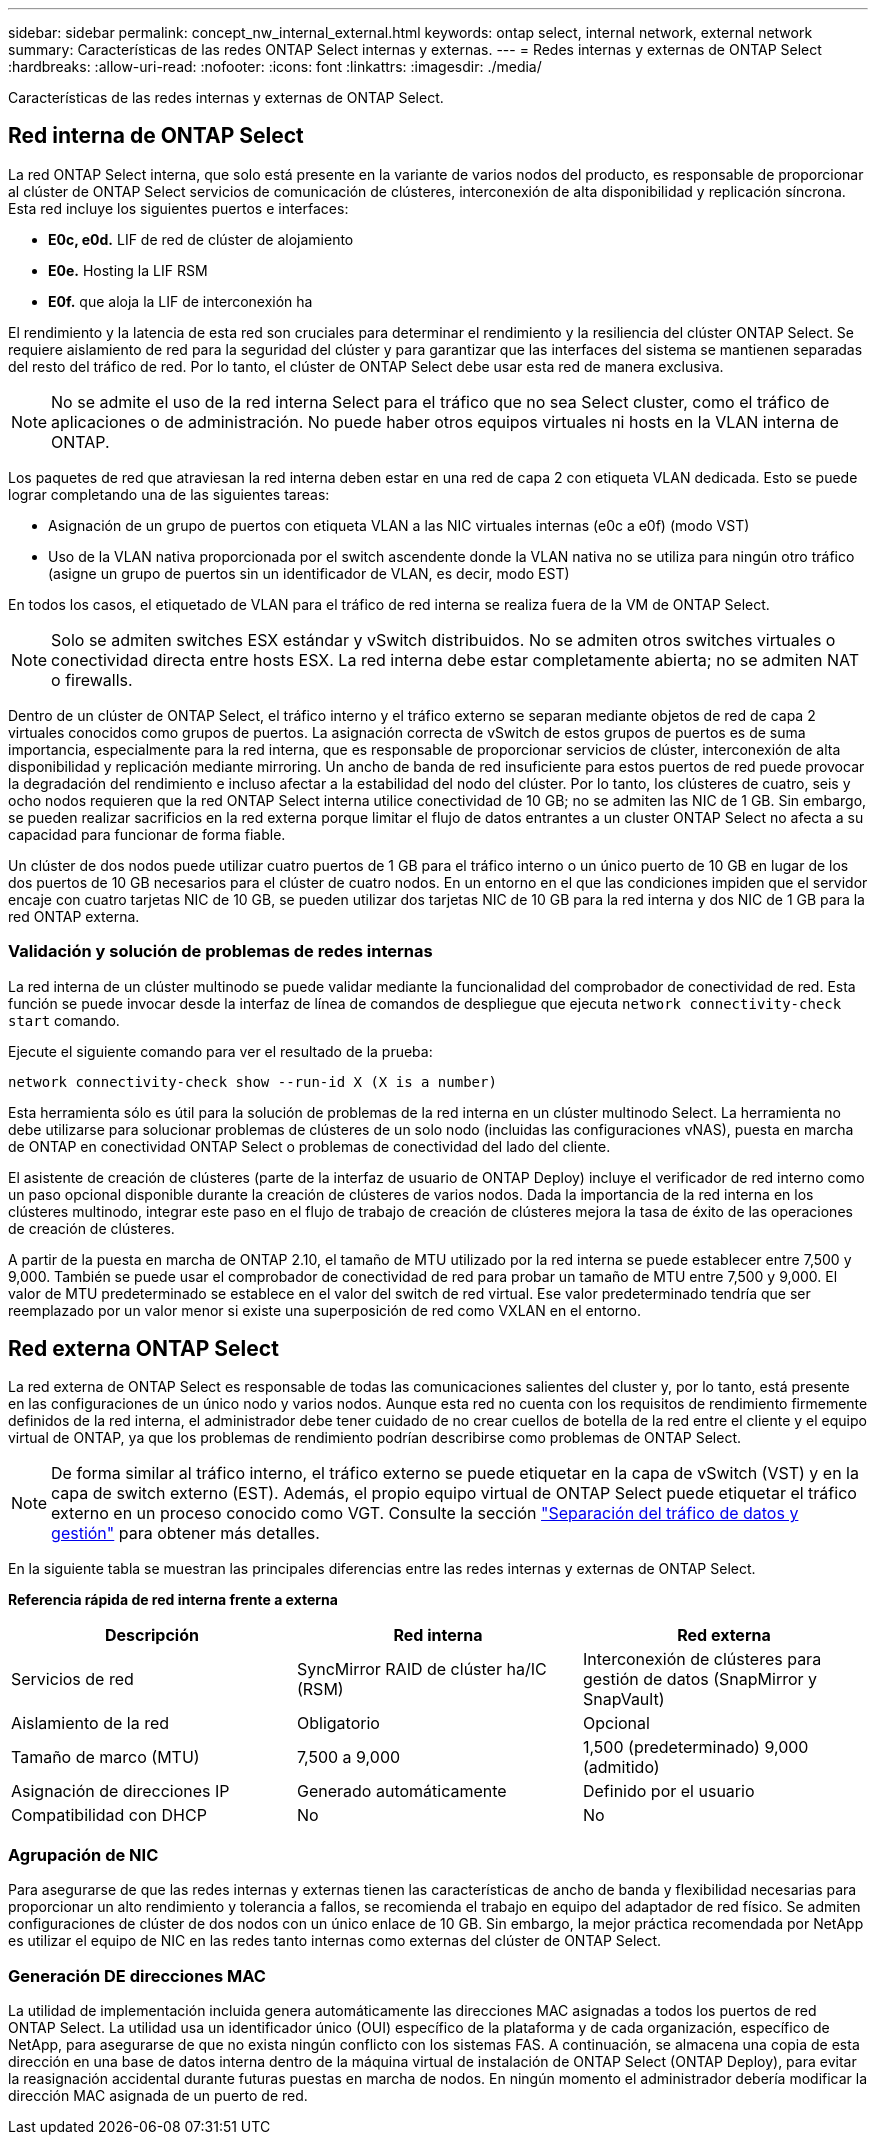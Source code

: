 ---
sidebar: sidebar 
permalink: concept_nw_internal_external.html 
keywords: ontap select, internal network, external network 
summary: Características de las redes ONTAP Select internas y externas. 
---
= Redes internas y externas de ONTAP Select
:hardbreaks:
:allow-uri-read: 
:nofooter: 
:icons: font
:linkattrs: 
:imagesdir: ./media/


[role="lead"]
Características de las redes internas y externas de ONTAP Select.



== Red interna de ONTAP Select

La red ONTAP Select interna, que solo está presente en la variante de varios nodos del producto, es responsable de proporcionar al clúster de ONTAP Select servicios de comunicación de clústeres, interconexión de alta disponibilidad y replicación síncrona. Esta red incluye los siguientes puertos e interfaces:

* *E0c, e0d.* LIF de red de clúster de alojamiento
* *E0e.* Hosting la LIF RSM
* *E0f.* que aloja la LIF de interconexión ha


El rendimiento y la latencia de esta red son cruciales para determinar el rendimiento y la resiliencia del clúster ONTAP Select. Se requiere aislamiento de red para la seguridad del clúster y para garantizar que las interfaces del sistema se mantienen separadas del resto del tráfico de red. Por lo tanto, el clúster de ONTAP Select debe usar esta red de manera exclusiva.


NOTE: No se admite el uso de la red interna Select para el tráfico que no sea Select cluster, como el tráfico de aplicaciones o de administración. No puede haber otros equipos virtuales ni hosts en la VLAN interna de ONTAP.

Los paquetes de red que atraviesan la red interna deben estar en una red de capa 2 con etiqueta VLAN dedicada. Esto se puede lograr completando una de las siguientes tareas:

* Asignación de un grupo de puertos con etiqueta VLAN a las NIC virtuales internas (e0c a e0f) (modo VST)
* Uso de la VLAN nativa proporcionada por el switch ascendente donde la VLAN nativa no se utiliza para ningún otro tráfico (asigne un grupo de puertos sin un identificador de VLAN, es decir, modo EST)


En todos los casos, el etiquetado de VLAN para el tráfico de red interna se realiza fuera de la VM de ONTAP Select.


NOTE: Solo se admiten switches ESX estándar y vSwitch distribuidos. No se admiten otros switches virtuales o conectividad directa entre hosts ESX. La red interna debe estar completamente abierta; no se admiten NAT o firewalls.

Dentro de un clúster de ONTAP Select, el tráfico interno y el tráfico externo se separan mediante objetos de red de capa 2 virtuales conocidos como grupos de puertos. La asignación correcta de vSwitch de estos grupos de puertos es de suma importancia, especialmente para la red interna, que es responsable de proporcionar servicios de clúster, interconexión de alta disponibilidad y replicación mediante mirroring. Un ancho de banda de red insuficiente para estos puertos de red puede provocar la degradación del rendimiento e incluso afectar a la estabilidad del nodo del clúster. Por lo tanto, los clústeres de cuatro, seis y ocho nodos requieren que la red ONTAP Select interna utilice conectividad de 10 GB; no se admiten las NIC de 1 GB. Sin embargo, se pueden realizar sacrificios en la red externa porque limitar el flujo de datos entrantes a un cluster ONTAP Select no afecta a su capacidad para funcionar de forma fiable.

Un clúster de dos nodos puede utilizar cuatro puertos de 1 GB para el tráfico interno o un único puerto de 10 GB en lugar de los dos puertos de 10 GB necesarios para el clúster de cuatro nodos. En un entorno en el que las condiciones impiden que el servidor encaje con cuatro tarjetas NIC de 10 GB, se pueden utilizar dos tarjetas NIC de 10 GB para la red interna y dos NIC de 1 GB para la red ONTAP externa.



=== Validación y solución de problemas de redes internas

La red interna de un clúster multinodo se puede validar mediante la funcionalidad del comprobador de conectividad de red. Esta función se puede invocar desde la interfaz de línea de comandos de despliegue que ejecuta `network connectivity-check start` comando.

Ejecute el siguiente comando para ver el resultado de la prueba:

[listing]
----
network connectivity-check show --run-id X (X is a number)
----
Esta herramienta sólo es útil para la solución de problemas de la red interna en un clúster multinodo Select. La herramienta no debe utilizarse para solucionar problemas de clústeres de un solo nodo (incluidas las configuraciones vNAS), puesta en marcha de ONTAP en conectividad ONTAP Select o problemas de conectividad del lado del cliente.

El asistente de creación de clústeres (parte de la interfaz de usuario de ONTAP Deploy) incluye el verificador de red interno como un paso opcional disponible durante la creación de clústeres de varios nodos. Dada la importancia de la red interna en los clústeres multinodo, integrar este paso en el flujo de trabajo de creación de clústeres mejora la tasa de éxito de las operaciones de creación de clústeres.

A partir de la puesta en marcha de ONTAP 2.10, el tamaño de MTU utilizado por la red interna se puede establecer entre 7,500 y 9,000. También se puede usar el comprobador de conectividad de red para probar un tamaño de MTU entre 7,500 y 9,000. El valor de MTU predeterminado se establece en el valor del switch de red virtual. Ese valor predeterminado tendría que ser reemplazado por un valor menor si existe una superposición de red como VXLAN en el entorno.



== Red externa ONTAP Select

La red externa de ONTAP Select es responsable de todas las comunicaciones salientes del cluster y, por lo tanto, está presente en las configuraciones de un único nodo y varios nodos. Aunque esta red no cuenta con los requisitos de rendimiento firmemente definidos de la red interna, el administrador debe tener cuidado de no crear cuellos de botella de la red entre el cliente y el equipo virtual de ONTAP, ya que los problemas de rendimiento podrían describirse como problemas de ONTAP Select.


NOTE: De forma similar al tráfico interno, el tráfico externo se puede etiquetar en la capa de vSwitch (VST) y en la capa de switch externo (EST). Además, el propio equipo virtual de ONTAP Select puede etiquetar el tráfico externo en un proceso conocido como VGT. Consulte la sección link:concept_nw_data_mgmt_separation.html["Separación del tráfico de datos y gestión"] para obtener más detalles.

En la siguiente tabla se muestran las principales diferencias entre las redes internas y externas de ONTAP Select.

*Referencia rápida de red interna frente a externa*

[cols="3*"]
|===
| Descripción | Red interna | Red externa 


| Servicios de red | SyncMirror RAID de clúster ha/IC (RSM) | Interconexión de clústeres para gestión de datos (SnapMirror y SnapVault) 


| Aislamiento de la red | Obligatorio | Opcional 


| Tamaño de marco (MTU) | 7,500 a 9,000 | 1,500 (predeterminado) 9,000 (admitido) 


| Asignación de direcciones IP | Generado automáticamente | Definido por el usuario 


| Compatibilidad con DHCP | No | No 
|===


=== Agrupación de NIC

Para asegurarse de que las redes internas y externas tienen las características de ancho de banda y flexibilidad necesarias para proporcionar un alto rendimiento y tolerancia a fallos, se recomienda el trabajo en equipo del adaptador de red físico. Se admiten configuraciones de clúster de dos nodos con un único enlace de 10 GB. Sin embargo, la mejor práctica recomendada por NetApp es utilizar el equipo de NIC en las redes tanto internas como externas del clúster de ONTAP Select.



=== Generación DE direcciones MAC

La utilidad de implementación incluida genera automáticamente las direcciones MAC asignadas a todos los puertos de red ONTAP Select. La utilidad usa un identificador único (OUI) específico de la plataforma y de cada organización, específico de NetApp, para asegurarse de que no exista ningún conflicto con los sistemas FAS. A continuación, se almacena una copia de esta dirección en una base de datos interna dentro de la máquina virtual de instalación de ONTAP Select (ONTAP Deploy), para evitar la reasignación accidental durante futuras puestas en marcha de nodos. En ningún momento el administrador debería modificar la dirección MAC asignada de un puerto de red.
